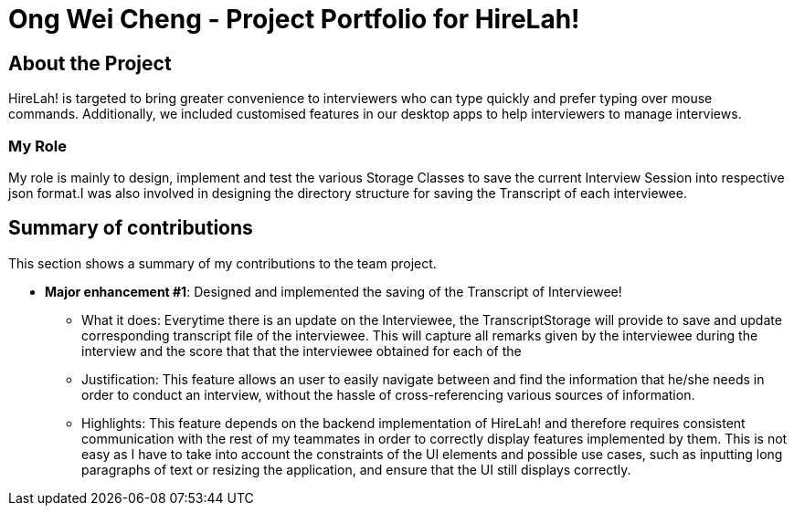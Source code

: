 = Ong Wei Cheng - Project Portfolio for HireLah!
:site-section: AboutUs
:icons: font
:imagesDir: ../images
:stylesDir: ../stylesheets
:xrefstyle: full
:experimental:

ifdef::env-github[]
:tip-caption: :bulb:
:note-caption: :information_source:
:warning-caption: :warning:
endif::[]

== About the Project

HireLah! is targeted to bring greater convenience to interviewers who can type quickly and prefer typing over mouse +
commands. Additionally, we included customised features in our desktop apps to help interviewers to manage interviews.

=== My Role

My role is mainly to design, implement and test the various Storage Classes to save the current Interview Session into
respective json format.I was also involved in designing the directory structure for saving the Transcript of each
interviewee.

== Summary of contributions
This section shows a summary of my contributions to the team project.

* *Major enhancement #1*: Designed and implemented the saving of the Transcript of Interviewee!
** What it does: Everytime there is an update on the Interviewee, the TranscriptStorage will provide to save and update
corresponding transcript file of the interviewee. This will capture all remarks given by the interviewee during the
interview and the score that that the interviewee obtained for each of the

** Justification: This feature allows an user to easily navigate between and find the information that he/she needs in +
order to conduct an interview, without the hassle of cross-referencing various sources of information.
** Highlights: This feature depends on the backend implementation of HireLah! and therefore requires consistent
communication with the rest of my teammates in order to correctly display features implemented by them. This is not +
easy as I have to take into account the constraints of the UI elements and possible use cases, such as inputting long +
paragraphs of text or resizing the application, and ensure that the UI still displays correctly.
